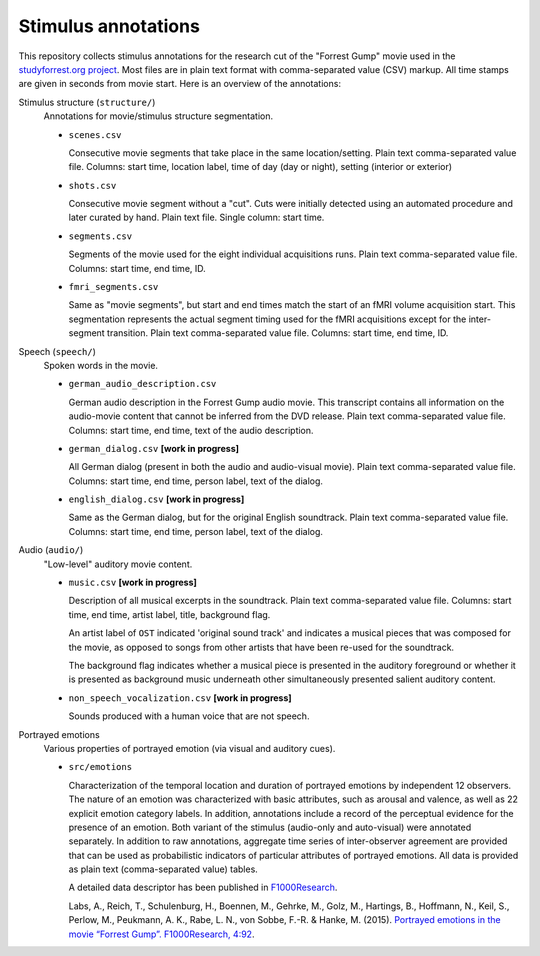 Stimulus annotations
====================

This repository collects stimulus annotations for the research cut of the
"Forrest Gump" movie used in the `studyforrest.org project
<http://studyforrest.org>`_. Most files are in plain text format with
comma-separated value (CSV) markup.  All time stamps are given in seconds from
movie start.  Here is an overview of the annotations:

Stimulus structure (``structure/``)
  Annotations for movie/stimulus structure segmentation.

  - ``scenes.csv``

    Consecutive movie segments that take place in the same location/setting.
    Plain text comma-separated value file. Columns: start time, location label,
    time of day (day or night), setting (interior or exterior)

  - ``shots.csv``

    Consecutive movie segment without a "cut".  Cuts were initially detected
    using an automated procedure and later curated by hand.  Plain text file.
    Single column: start time.

  - ``segments.csv``

    Segments of the movie used for the eight individual acquisitions runs.
    Plain text comma-separated value file. Columns: start time, end time, ID.

  - ``fmri_segments.csv``

    Same as "movie segments", but start and end times match the start of an
    fMRI volume acquisition start. This segmentation represents the actual
    segment timing used for the fMRI acquisitions except for the inter-segment
    transition. Plain text comma-separated value file. Columns: start time, end
    time, ID.

Speech (``speech/``)
  Spoken words in the movie.

  - ``german_audio_description.csv``

    German audio description in the Forrest Gump audio movie.  This transcript
    contains all information on the audio-movie content that cannot be inferred
    from the DVD release. Plain text comma-separated value file. Columns: start
    time, end time, text of the audio description.

  - ``german_dialog.csv`` **[work in progress]**

    All German dialog (present in both the audio and audio-visual movie).
    Plain text comma-separated value file. Columns: start time, end time, person
    label, text of the dialog.

  - ``english_dialog.csv`` **[work in progress]**

    Same as the German dialog, but for the original English soundtrack.
    Plain text comma-separated value file. Columns: start time, end time, person
    label, text of the dialog.

Audio (``audio/``)
  "Low-level" auditory movie content.

  - ``music.csv`` **[work in progress]**

    Description of all musical excerpts in the soundtrack.
    Plain text comma-separated value file. Columns: start time, end time, artist
    label, title, background flag.

    An artist label of ``OST`` indicated 'original sound track' and indicates
    a musical pieces that was composed for the movie, as opposed to songs from
    other artists that have been re-used for the soundtrack.

    The background flag indicates whether a musical piece is presented in the
    auditory foreground or whether it is presented as background music
    underneath other simultaneously presented salient auditory content.

  - ``non_speech_vocalization.csv`` **[work in progress]**

    Sounds produced with a human voice that are not speech.

Portrayed emotions
  Various properties of portrayed emotion (via visual and auditory cues).

  - ``src/emotions``

    Characterization of the temporal location and duration of portrayed
    emotions by independent 12 observers. The nature of an emotion was
    characterized with basic attributes, such as arousal and valence, as well
    as 22 explicit emotion category labels. In addition, annotations include a
    record of the perceptual evidence for the presence of an emotion. Both
    variant of the stimulus (audio-only and auto-visual) were annotated
    separately. In addition to raw annotations, aggregate time series of
    inter-observer agreement are provided that can be used as probabilistic
    indicators of particular attributes of portrayed emotions. All data is
    provided as plain text (comma-separated value) tables.

    A detailed data descriptor has been published in `F1000Research
    <http://dx.doi.org/10.12688/f1000research.6230.1>`_.

    Labs, A., Reich, T., Schulenburg, H., Boennen, M., Gehrke, M., Golz, M.,
    Hartings, B., Hoffmann, N., Keil, S., Perlow, M., Peukmann, A. K., Rabe, L.
    N., von Sobbe, F.-R. & Hanke, M. (2015). `Portrayed emotions in the movie
    “Forrest Gump”. F1000Research, 4:92
    <http://f1000research.com/articles/4-92>`_.
